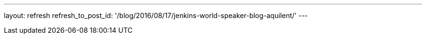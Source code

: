 ---
layout: refresh
refresh_to_post_id: '/blog/2016/08/17/jenkins-world-speaker-blog-aquilent/'
---
